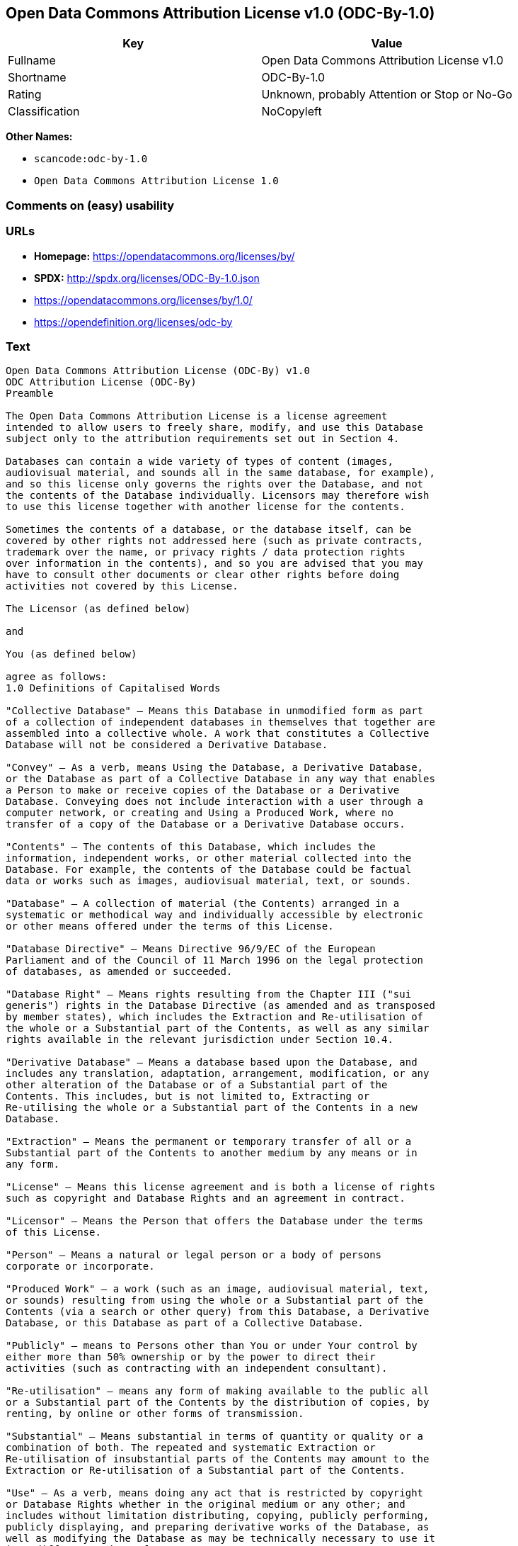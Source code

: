 == Open Data Commons Attribution License v1.0 (ODC-By-1.0)

[cols=",",options="header",]
|===
|Key |Value
|Fullname |Open Data Commons Attribution License v1.0
|Shortname |ODC-By-1.0
|Rating |Unknown, probably Attention or Stop or No-Go
|Classification |NoCopyleft
|===

*Other Names:*

* `+scancode:odc-by-1.0+`
* `+Open Data Commons Attribution License 1.0+`

=== Comments on (easy) usability

=== URLs

* *Homepage:* https://opendatacommons.org/licenses/by/
* *SPDX:* http://spdx.org/licenses/ODC-By-1.0.json
* https://opendatacommons.org/licenses/by/1.0/
* https://opendefinition.org/licenses/odc-by

=== Text

....
Open Data Commons Attribution License (ODC-By) v1.0
ODC Attribution License (ODC-By)
Preamble

The Open Data Commons Attribution License is a license agreement
intended to allow users to freely share, modify, and use this Database
subject only to the attribution requirements set out in Section 4.

Databases can contain a wide variety of types of content (images,
audiovisual material, and sounds all in the same database, for example),
and so this license only governs the rights over the Database, and not
the contents of the Database individually. Licensors may therefore wish
to use this license together with another license for the contents.

Sometimes the contents of a database, or the database itself, can be
covered by other rights not addressed here (such as private contracts,
trademark over the name, or privacy rights / data protection rights
over information in the contents), and so you are advised that you may
have to consult other documents or clear other rights before doing
activities not covered by this License.

The Licensor (as defined below)

and

You (as defined below)

agree as follows:
1.0 Definitions of Capitalised Words

"Collective Database" – Means this Database in unmodified form as part
of a collection of independent databases in themselves that together are
assembled into a collective whole. A work that constitutes a Collective
Database will not be considered a Derivative Database.

"Convey" – As a verb, means Using the Database, a Derivative Database,
or the Database as part of a Collective Database in any way that enables
a Person to make or receive copies of the Database or a Derivative
Database. Conveying does not include interaction with a user through a
computer network, or creating and Using a Produced Work, where no
transfer of a copy of the Database or a Derivative Database occurs.

"Contents" – The contents of this Database, which includes the
information, independent works, or other material collected into the
Database. For example, the contents of the Database could be factual
data or works such as images, audiovisual material, text, or sounds.

"Database" – A collection of material (the Contents) arranged in a
systematic or methodical way and individually accessible by electronic
or other means offered under the terms of this License.

"Database Directive" – Means Directive 96/9/EC of the European
Parliament and of the Council of 11 March 1996 on the legal protection
of databases, as amended or succeeded.

"Database Right" – Means rights resulting from the Chapter III ("sui
generis") rights in the Database Directive (as amended and as transposed
by member states), which includes the Extraction and Re-utilisation of
the whole or a Substantial part of the Contents, as well as any similar
rights available in the relevant jurisdiction under Section 10.4.

"Derivative Database" – Means a database based upon the Database, and
includes any translation, adaptation, arrangement, modification, or any
other alteration of the Database or of a Substantial part of the
Contents. This includes, but is not limited to, Extracting or
Re-utilising the whole or a Substantial part of the Contents in a new
Database.

"Extraction" – Means the permanent or temporary transfer of all or a
Substantial part of the Contents to another medium by any means or in
any form.

"License" – Means this license agreement and is both a license of rights
such as copyright and Database Rights and an agreement in contract.

"Licensor" – Means the Person that offers the Database under the terms
of this License.

"Person" – Means a natural or legal person or a body of persons
corporate or incorporate.

"Produced Work" – a work (such as an image, audiovisual material, text,
or sounds) resulting from using the whole or a Substantial part of the
Contents (via a search or other query) from this Database, a Derivative
Database, or this Database as part of a Collective Database.

"Publicly" – means to Persons other than You or under Your control by
either more than 50% ownership or by the power to direct their
activities (such as contracting with an independent consultant).

"Re-utilisation" – means any form of making available to the public all
or a Substantial part of the Contents by the distribution of copies, by
renting, by online or other forms of transmission.

"Substantial" – Means substantial in terms of quantity or quality or a
combination of both. The repeated and systematic Extraction or
Re-utilisation of insubstantial parts of the Contents may amount to the
Extraction or Re-utilisation of a Substantial part of the Contents.

"Use" – As a verb, means doing any act that is restricted by copyright
or Database Rights whether in the original medium or any other; and
includes without limitation distributing, copying, publicly performing,
publicly displaying, and preparing derivative works of the Database, as
well as modifying the Database as may be technically necessary to use it
in a different mode or format.

"You" – Means a Person exercising rights under this License who has not
previously violated the terms of this License with respect to the
Database, or who has received express permission from the Licensor to
exercise rights under this License despite a previous violation.

Words in the singular include the plural and vice versa.
2.0 What this License covers

2.1. Legal effect of this document. This License is:

a. A license of applicable copyright and neighbouring rights;

b. A license of the Database Right; and

c. An agreement in contract between You and the Licensor.

2.2 Legal rights covered. This License covers the legal rights in the
Database, including:

a. Copyright. Any copyright or neighbouring rights in the Database.
The copyright licensed includes any individual elements of the
Database, but does not cover the copyright over the Contents
independent of this Database. See Section 2.4 for details. Copyright
law varies between jurisdictions, but is likely to cover: the Database
model or schema, which is the structure, arrangement, and organisation
of the Database, and can also include the Database tables and table
indexes; the data entry and output sheets; and the Field names of
Contents stored in the Database;

b. Database Rights. Database Rights only extend to the Extraction and
Re-utilisation of the whole or a Substantial part of the Contents.
Database Rights can apply even when there is no copyright over the
Database. Database Rights can also apply when the Contents are removed
from the Database and are selected and arranged in a way that would
not infringe any applicable copyright; and

c. Contract. This is an agreement between You and the Licensor for
access to the Database. In return you agree to certain conditions of
use on this access as outlined in this License.

2.3 Rights not covered.

a. This License does not apply to computer programs used in the making
or operation of the Database;

b. This License does not cover any patents over the Contents or the
Database; and

c. This License does not cover any trademarks associated with the
Database.

2.4 Relationship to Contents in the Database. The individual items of
the Contents contained in this Database may be covered by other rights,
including copyright, patent, data protection, privacy, or personality
rights, and this License does not cover any rights (other than Database
Rights or in contract) in individual Contents contained in the Database.
For example, if used on a Database of images (the Contents), this
License would not apply to copyright over individual images, which could
have their own separate licenses, or one single license covering all of
the rights over the images.
3.0 Rights granted

3.1 Subject to the terms and conditions of this License, the Licensor
grants to You a worldwide, royalty-free, non-exclusive, terminable (but
only under Section 9) license to Use the Database for the duration of
any applicable copyright and Database Rights. These rights explicitly
include commercial use, and do not exclude any field of endeavour. To
the extent possible in the relevant jurisdiction, these rights may be
exercised in all media and formats whether now known or created in the
future.

The rights granted cover, for example:

a. Extraction and Re-utilisation of the whole or a Substantial part of
the Contents;

b. Creation of Derivative Databases;

c. Creation of Collective Databases;

d. Creation of temporary or permanent reproductions by any means and
in any form, in whole or in part, including of any Derivative
Databases or as a part of Collective Databases; and

e. Distribution, communication, display, lending, making available, or
performance to the public by any means and in any form, in whole or in
part, including of any Derivative Database or as a part of Collective
Databases.

3.2 Compulsory license schemes. For the avoidance of doubt:

a. Non-waivable compulsory license schemes. In those jurisdictions in
which the right to collect royalties through any statutory or
compulsory licensing scheme cannot be waived, the Licensor reserves
the exclusive right to collect such royalties for any exercise by You
of the rights granted under this License;

b. Waivable compulsory license schemes. In those jurisdictions in
which the right to collect royalties through any statutory or
compulsory licensing scheme can be waived, the Licensor waives the
exclusive right to collect such royalties for any exercise by You of
the rights granted under this License; and,

c. Voluntary license schemes. The Licensor waives the right to collect
royalties, whether individually or, in the event that the Licensor is
a member of a collecting society that administers voluntary licensing
schemes, via that society, from any exercise by You of the rights
granted under this License.

3.3 The right to release the Database under different terms, or to stop
distributing or making available the Database, is reserved. Note that
this Database may be multiple-licensed, and so You may have the choice
of using alternative licenses for this Database. Subject to Section
10.4, all other rights not expressly granted by Licensor are reserved.
4.0 Conditions of Use

4.1 The rights granted in Section 3 above are expressly made subject to
Your complying with the following conditions of use. These are important
conditions of this License, and if You fail to follow them, You will be
in material breach of its terms.

4.2 Notices. If You Publicly Convey this Database, any Derivative
Database, or the Database as part of a Collective Database, then You
must:

a. Do so only under the terms of this License;

b. Include a copy of this License or its Uniform Resource Identifier (URI)
with the Database or Derivative Database, including both in the
Database or Derivative Database and in any relevant documentation;

c. Keep intact any copyright or Database Right notices and notices
that refer to this License; and

d. If it is not possible to put the required notices in a particular
file due to its structure, then You must include the notices in a
location (such as a relevant directory) where users would be likely to
look for it.

4.3 Notice for using output (Contents). Creating and Using a Produced
Work does not require the notice in Section 4.2. However, if you
Publicly Use a Produced Work, You must include a notice associated with
the Produced Work reasonably calculated to make any Person that uses,
views, accesses, interacts with, or is otherwise exposed to the Produced
Work aware that Content was obtained from the Database, Derivative
Database, or the Database as part of a Collective Database, and that it
is available under this License.

a. Example notice. The following text will satisfy notice under
Section 4.3:

    Contains information from DATABASE NAME which is made available
    under the ODC Attribution License.

DATABASE NAME should be replaced with the name of the Database and a
hyperlink to the location of the Database. "ODC Attribution License"
should contain a hyperlink to the URI of the text of this License. If
hyperlinks are not possible, You should include the plain text of the
required URI’s with the above notice.

4.4 Licensing of others. You may not sublicense the Database. Each time
You communicate the Database, the whole or Substantial part of the
Contents, or any Derivative Database to anyone else in any way, the
Licensor offers to the recipient a license to the Database on the same
terms and conditions as this License. You are not responsible for
enforcing compliance by third parties with this License, but You may
enforce any rights that You have over a Derivative Database. You are
solely responsible for any modifications of a Derivative Database made
by You or another Person at Your direction. You may not impose any
further restrictions on the exercise of the rights granted or affirmed
under this License.
5.0 Moral rights

5.1 Moral rights. This section covers moral rights, including any rights
to be identified as the author of the Database or to object to treatment
that would otherwise prejudice the author’s honour and reputation, or
any other derogatory treatment:

a. For jurisdictions allowing waiver of moral rights, Licensor waives
all moral rights that Licensor may have in the Database to the fullest
extent possible by the law of the relevant jurisdiction under Section
10.4;

b. If waiver of moral rights under Section 5.1 a in the relevant
jurisdiction is not possible, Licensor agrees not to assert any moral
rights over the Database and waives all claims in moral rights to the
fullest extent possible by the law of the relevant jurisdiction under
Section 10.4; and

c. For jurisdictions not allowing waiver or an agreement not to assert
moral rights under Section 5.1 a and b, the author may retain their
moral rights over certain aspects of the Database.

Please note that some jurisdictions do not allow for the waiver of moral
rights, and so moral rights may still subsist over the Database in some
jurisdictions.
6.0 Fair dealing, Database exceptions, and other rights not affected

6.1 This License does not affect any rights that You or anyone else may
independently have under any applicable law to make any use of this
Database, including without limitation:

a. Exceptions to the Database Right including: Extraction of Contents
from non-electronic Databases for private purposes, Extraction for
purposes of illustration for teaching or scientific research, and
Extraction or Re-utilisation for public security or an administrative
or judicial procedure.

b. Fair dealing, fair use, or any other legally recognised limitation
or exception to infringement of copyright or other applicable laws.

6.2 This License does not affect any rights of lawful users to Extract
and Re-utilise insubstantial parts of the Contents, evaluated
quantitatively or qualitatively, for any purposes whatsoever, including
creating a Derivative Database (subject to other rights over the
Contents, see Section 2.4). The repeated and systematic Extraction or
Re-utilisation of insubstantial parts of the Contents may however amount
to the Extraction or Re-utilisation of a Substantial part of the
Contents.
7.0 Warranties and Disclaimer

7.1 The Database is licensed by the Licensor "as is" and without any
warranty of any kind, either express, implied, or arising by statute,
custom, course of dealing, or trade usage. Licensor specifically
disclaims any and all implied warranties or conditions of title,
non-infringement, accuracy or completeness, the presence or absence of
errors, fitness for a particular purpose, merchantability, or otherwise.
Some jurisdictions do not allow the exclusion of implied warranties, so
this exclusion may not apply to You.
8.0 Limitation of liability

8.1 Subject to any liability that may not be excluded or limited by law,
the Licensor is not liable for, and expressly excludes, all liability
for loss or damage however and whenever caused to anyone by any use
under this License, whether by You or by anyone else, and whether caused
by any fault on the part of the Licensor or not. This exclusion of
liability includes, but is not limited to, any special, incidental,
consequential, punitive, or exemplary damages such as loss of revenue,
data, anticipated profits, and lost business. This exclusion applies
even if the Licensor has been advised of the possibility of such
damages.

8.2 If liability may not be excluded by law, it is limited to actual and
direct financial loss to the extent it is caused by proved negligence on
the part of the Licensor.
9.0 Termination of Your rights under this License

9.1 Any breach by You of the terms and conditions of this License
automatically terminates this License with immediate effect and without
notice to You. For the avoidance of doubt, Persons who have received the
Database, the whole or a Substantial part of the Contents, Derivative
Databases, or the Database as part of a Collective Database from You
under this License will not have their licenses terminated provided
their use is in full compliance with this License or a license granted
under Section 4.8 of this License. Sections 1, 2, 7, 8, 9 and 10 will
survive any termination of this License.

9.2 If You are not in breach of the terms of this License, the Licensor
will not terminate Your rights under it.

9.3 Unless terminated under Section 9.1, this License is granted to You
for the duration of applicable rights in the Database.

9.4 Reinstatement of rights. If you cease any breach of the terms and
conditions of this License, then your full rights under this License
will be reinstated:

a. Provisionally and subject to permanent termination until the 60th
day after cessation of breach;

b. Permanently on the 60th day after cessation of breach unless
otherwise reasonably notified by the Licensor; or

c. Permanently if reasonably notified by the Licensor of the
violation, this is the first time You have received notice of
violation of this License from the Licensor, and You cure the
violation prior to 30 days after your receipt of the notice.

9.5 Notwithstanding the above, Licensor reserves the right to release
the Database under different license terms or to stop distributing or
making available the Database. Releasing the Database under different
license terms or stopping the distribution of the Database will not
withdraw this License (or any other license that has been, or is
required to be, granted under the terms of this License), and this
License will continue in full force and effect unless terminated as
stated above.
10.0 General

10.1 If any provision of this License is held to be invalid or
unenforceable, that must not affect the validity or enforceability of
the remainder of the terms and conditions of this License and each
remaining provision of this License shall be valid and enforced to the
fullest extent permitted by law.

10.2 This License is the entire agreement between the parties with
respect to the rights granted here over the Database. It replaces any
earlier understandings, agreements or representations with respect to
the Database.

10.3 If You are in breach of the terms of this License, You will not be
entitled to rely on the terms of this License or to complain of any
breach by the Licensor.

10.4 Choice of law. This License takes effect in and will be governed by
the laws of the relevant jurisdiction in which the License terms are
sought to be enforced. If the standard suite of rights granted under
applicable copyright law and Database Rights in the relevant
jurisdiction includes additional rights not granted under this License,
these additional rights are granted in this License in order to meet the
terms of this License.
....

'''''

=== Raw Data

....
{
    "__impliedNames": [
        "ODC-By-1.0",
        "Open Data Commons Attribution License v1.0",
        "scancode:odc-by-1.0",
        "ODC-BY-1.0",
        "Open Data Commons Attribution License 1.0"
    ],
    "__impliedId": "ODC-By-1.0",
    "facts": {
        "Open Knowledge International": {
            "is_generic": null,
            "status": "active",
            "domain_software": false,
            "url": "https://opendefinition.org/licenses/odc-by",
            "maintainer": "Open Data Commons",
            "od_conformance": "approved",
            "_sourceURL": "https://github.com/okfn/licenses/blob/master/licenses.csv",
            "domain_data": true,
            "osd_conformance": "not reviewed",
            "id": "ODC-BY-1.0",
            "title": "Open Data Commons Attribution License 1.0",
            "_implications": {
                "__impliedNames": [
                    "ODC-BY-1.0",
                    "Open Data Commons Attribution License 1.0"
                ],
                "__impliedId": "ODC-BY-1.0",
                "__impliedURLs": [
                    [
                        null,
                        "https://opendefinition.org/licenses/odc-by"
                    ]
                ]
            },
            "domain_content": false
        },
        "LicenseName": {
            "implications": {
                "__impliedNames": [
                    "ODC-By-1.0",
                    "ODC-By-1.0",
                    "Open Data Commons Attribution License v1.0",
                    "scancode:odc-by-1.0",
                    "ODC-BY-1.0",
                    "Open Data Commons Attribution License 1.0"
                ],
                "__impliedId": "ODC-By-1.0"
            },
            "shortname": "ODC-By-1.0",
            "otherNames": [
                "ODC-By-1.0",
                "Open Data Commons Attribution License v1.0",
                "scancode:odc-by-1.0",
                "ODC-BY-1.0",
                "Open Data Commons Attribution License 1.0"
            ]
        },
        "SPDX": {
            "isSPDXLicenseDeprecated": false,
            "spdxFullName": "Open Data Commons Attribution License v1.0",
            "spdxDetailsURL": "http://spdx.org/licenses/ODC-By-1.0.json",
            "_sourceURL": "https://spdx.org/licenses/ODC-By-1.0.html",
            "spdxLicIsOSIApproved": false,
            "spdxSeeAlso": [
                "https://opendatacommons.org/licenses/by/1.0/"
            ],
            "_implications": {
                "__impliedNames": [
                    "ODC-By-1.0",
                    "Open Data Commons Attribution License v1.0"
                ],
                "__impliedId": "ODC-By-1.0",
                "__isOsiApproved": false,
                "__impliedURLs": [
                    [
                        "SPDX",
                        "http://spdx.org/licenses/ODC-By-1.0.json"
                    ],
                    [
                        null,
                        "https://opendatacommons.org/licenses/by/1.0/"
                    ]
                ]
            },
            "spdxLicenseId": "ODC-By-1.0"
        },
        "Scancode": {
            "otherUrls": [
                "https://opendatacommons.org/licenses/by/1.0/"
            ],
            "homepageUrl": "https://opendatacommons.org/licenses/by/",
            "shortName": "ODC-By-1.0",
            "textUrls": null,
            "text": "Open Data Commons Attribution License (ODC-By) v1.0\nODC Attribution License (ODC-By)\nPreamble\n\nThe Open Data Commons Attribution License is a license agreement\nintended to allow users to freely share, modify, and use this Database\nsubject only to the attribution requirements set out in Section 4.\n\nDatabases can contain a wide variety of types of content (images,\naudiovisual material, and sounds all in the same database, for example),\nand so this license only governs the rights over the Database, and not\nthe contents of the Database individually. Licensors may therefore wish\nto use this license together with another license for the contents.\n\nSometimes the contents of a database, or the database itself, can be\ncovered by other rights not addressed here (such as private contracts,\ntrademark over the name, or privacy rights / data protection rights\nover information in the contents), and so you are advised that you may\nhave to consult other documents or clear other rights before doing\nactivities not covered by this License.\n\nThe Licensor (as defined below)\n\nand\n\nYou (as defined below)\n\nagree as follows:\n1.0 Definitions of Capitalised Words\n\n\"Collective Database\" Ã¢ÂÂ Means this Database in unmodified form as part\nof a collection of independent databases in themselves that together are\nassembled into a collective whole. A work that constitutes a Collective\nDatabase will not be considered a Derivative Database.\n\n\"Convey\" Ã¢ÂÂ As a verb, means Using the Database, a Derivative Database,\nor the Database as part of a Collective Database in any way that enables\na Person to make or receive copies of the Database or a Derivative\nDatabase. Conveying does not include interaction with a user through a\ncomputer network, or creating and Using a Produced Work, where no\ntransfer of a copy of the Database or a Derivative Database occurs.\n\n\"Contents\" Ã¢ÂÂ The contents of this Database, which includes the\ninformation, independent works, or other material collected into the\nDatabase. For example, the contents of the Database could be factual\ndata or works such as images, audiovisual material, text, or sounds.\n\n\"Database\" Ã¢ÂÂ A collection of material (the Contents) arranged in a\nsystematic or methodical way and individually accessible by electronic\nor other means offered under the terms of this License.\n\n\"Database Directive\" Ã¢ÂÂ Means Directive 96/9/EC of the European\nParliament and of the Council of 11 March 1996 on the legal protection\nof databases, as amended or succeeded.\n\n\"Database Right\" Ã¢ÂÂ Means rights resulting from the Chapter III (\"sui\ngeneris\") rights in the Database Directive (as amended and as transposed\nby member states), which includes the Extraction and Re-utilisation of\nthe whole or a Substantial part of the Contents, as well as any similar\nrights available in the relevant jurisdiction under Section 10.4.\n\n\"Derivative Database\" Ã¢ÂÂ Means a database based upon the Database, and\nincludes any translation, adaptation, arrangement, modification, or any\nother alteration of the Database or of a Substantial part of the\nContents. This includes, but is not limited to, Extracting or\nRe-utilising the whole or a Substantial part of the Contents in a new\nDatabase.\n\n\"Extraction\" Ã¢ÂÂ Means the permanent or temporary transfer of all or a\nSubstantial part of the Contents to another medium by any means or in\nany form.\n\n\"License\" Ã¢ÂÂ Means this license agreement and is both a license of rights\nsuch as copyright and Database Rights and an agreement in contract.\n\n\"Licensor\" Ã¢ÂÂ Means the Person that offers the Database under the terms\nof this License.\n\n\"Person\" Ã¢ÂÂ Means a natural or legal person or a body of persons\ncorporate or incorporate.\n\n\"Produced Work\" Ã¢ÂÂ a work (such as an image, audiovisual material, text,\nor sounds) resulting from using the whole or a Substantial part of the\nContents (via a search or other query) from this Database, a Derivative\nDatabase, or this Database as part of a Collective Database.\n\n\"Publicly\" Ã¢ÂÂ means to Persons other than You or under Your control by\neither more than 50% ownership or by the power to direct their\nactivities (such as contracting with an independent consultant).\n\n\"Re-utilisation\" Ã¢ÂÂ means any form of making available to the public all\nor a Substantial part of the Contents by the distribution of copies, by\nrenting, by online or other forms of transmission.\n\n\"Substantial\" Ã¢ÂÂ Means substantial in terms of quantity or quality or a\ncombination of both. The repeated and systematic Extraction or\nRe-utilisation of insubstantial parts of the Contents may amount to the\nExtraction or Re-utilisation of a Substantial part of the Contents.\n\n\"Use\" Ã¢ÂÂ As a verb, means doing any act that is restricted by copyright\nor Database Rights whether in the original medium or any other; and\nincludes without limitation distributing, copying, publicly performing,\npublicly displaying, and preparing derivative works of the Database, as\nwell as modifying the Database as may be technically necessary to use it\nin a different mode or format.\n\n\"You\" Ã¢ÂÂ Means a Person exercising rights under this License who has not\npreviously violated the terms of this License with respect to the\nDatabase, or who has received express permission from the Licensor to\nexercise rights under this License despite a previous violation.\n\nWords in the singular include the plural and vice versa.\n2.0 What this License covers\n\n2.1. Legal effect of this document. This License is:\n\na. A license of applicable copyright and neighbouring rights;\n\nb. A license of the Database Right; and\n\nc. An agreement in contract between You and the Licensor.\n\n2.2 Legal rights covered. This License covers the legal rights in the\nDatabase, including:\n\na. Copyright. Any copyright or neighbouring rights in the Database.\nThe copyright licensed includes any individual elements of the\nDatabase, but does not cover the copyright over the Contents\nindependent of this Database. See Section 2.4 for details. Copyright\nlaw varies between jurisdictions, but is likely to cover: the Database\nmodel or schema, which is the structure, arrangement, and organisation\nof the Database, and can also include the Database tables and table\nindexes; the data entry and output sheets; and the Field names of\nContents stored in the Database;\n\nb. Database Rights. Database Rights only extend to the Extraction and\nRe-utilisation of the whole or a Substantial part of the Contents.\nDatabase Rights can apply even when there is no copyright over the\nDatabase. Database Rights can also apply when the Contents are removed\nfrom the Database and are selected and arranged in a way that would\nnot infringe any applicable copyright; and\n\nc. Contract. This is an agreement between You and the Licensor for\naccess to the Database. In return you agree to certain conditions of\nuse on this access as outlined in this License.\n\n2.3 Rights not covered.\n\na. This License does not apply to computer programs used in the making\nor operation of the Database;\n\nb. This License does not cover any patents over the Contents or the\nDatabase; and\n\nc. This License does not cover any trademarks associated with the\nDatabase.\n\n2.4 Relationship to Contents in the Database. The individual items of\nthe Contents contained in this Database may be covered by other rights,\nincluding copyright, patent, data protection, privacy, or personality\nrights, and this License does not cover any rights (other than Database\nRights or in contract) in individual Contents contained in the Database.\nFor example, if used on a Database of images (the Contents), this\nLicense would not apply to copyright over individual images, which could\nhave their own separate licenses, or one single license covering all of\nthe rights over the images.\n3.0 Rights granted\n\n3.1 Subject to the terms and conditions of this License, the Licensor\ngrants to You a worldwide, royalty-free, non-exclusive, terminable (but\nonly under Section 9) license to Use the Database for the duration of\nany applicable copyright and Database Rights. These rights explicitly\ninclude commercial use, and do not exclude any field of endeavour. To\nthe extent possible in the relevant jurisdiction, these rights may be\nexercised in all media and formats whether now known or created in the\nfuture.\n\nThe rights granted cover, for example:\n\na. Extraction and Re-utilisation of the whole or a Substantial part of\nthe Contents;\n\nb. Creation of Derivative Databases;\n\nc. Creation of Collective Databases;\n\nd. Creation of temporary or permanent reproductions by any means and\nin any form, in whole or in part, including of any Derivative\nDatabases or as a part of Collective Databases; and\n\ne. Distribution, communication, display, lending, making available, or\nperformance to the public by any means and in any form, in whole or in\npart, including of any Derivative Database or as a part of Collective\nDatabases.\n\n3.2 Compulsory license schemes. For the avoidance of doubt:\n\na. Non-waivable compulsory license schemes. In those jurisdictions in\nwhich the right to collect royalties through any statutory or\ncompulsory licensing scheme cannot be waived, the Licensor reserves\nthe exclusive right to collect such royalties for any exercise by You\nof the rights granted under this License;\n\nb. Waivable compulsory license schemes. In those jurisdictions in\nwhich the right to collect royalties through any statutory or\ncompulsory licensing scheme can be waived, the Licensor waives the\nexclusive right to collect such royalties for any exercise by You of\nthe rights granted under this License; and,\n\nc. Voluntary license schemes. The Licensor waives the right to collect\nroyalties, whether individually or, in the event that the Licensor is\na member of a collecting society that administers voluntary licensing\nschemes, via that society, from any exercise by You of the rights\ngranted under this License.\n\n3.3 The right to release the Database under different terms, or to stop\ndistributing or making available the Database, is reserved. Note that\nthis Database may be multiple-licensed, and so You may have the choice\nof using alternative licenses for this Database. Subject to Section\n10.4, all other rights not expressly granted by Licensor are reserved.\n4.0 Conditions of Use\n\n4.1 The rights granted in Section 3 above are expressly made subject to\nYour complying with the following conditions of use. These are important\nconditions of this License, and if You fail to follow them, You will be\nin material breach of its terms.\n\n4.2 Notices. If You Publicly Convey this Database, any Derivative\nDatabase, or the Database as part of a Collective Database, then You\nmust:\n\na. Do so only under the terms of this License;\n\nb. Include a copy of this License or its Uniform Resource Identifier (URI)\nwith the Database or Derivative Database, including both in the\nDatabase or Derivative Database and in any relevant documentation;\n\nc. Keep intact any copyright or Database Right notices and notices\nthat refer to this License; and\n\nd. If it is not possible to put the required notices in a particular\nfile due to its structure, then You must include the notices in a\nlocation (such as a relevant directory) where users would be likely to\nlook for it.\n\n4.3 Notice for using output (Contents). Creating and Using a Produced\nWork does not require the notice in Section 4.2. However, if you\nPublicly Use a Produced Work, You must include a notice associated with\nthe Produced Work reasonably calculated to make any Person that uses,\nviews, accesses, interacts with, or is otherwise exposed to the Produced\nWork aware that Content was obtained from the Database, Derivative\nDatabase, or the Database as part of a Collective Database, and that it\nis available under this License.\n\na. Example notice. The following text will satisfy notice under\nSection 4.3:\n\n    Contains information from DATABASE NAME which is made available\n    under the ODC Attribution License.\n\nDATABASE NAME should be replaced with the name of the Database and a\nhyperlink to the location of the Database. \"ODC Attribution License\"\nshould contain a hyperlink to the URI of the text of this License. If\nhyperlinks are not possible, You should include the plain text of the\nrequired URIÃ¢ÂÂs with the above notice.\n\n4.4 Licensing of others. You may not sublicense the Database. Each time\nYou communicate the Database, the whole or Substantial part of the\nContents, or any Derivative Database to anyone else in any way, the\nLicensor offers to the recipient a license to the Database on the same\nterms and conditions as this License. You are not responsible for\nenforcing compliance by third parties with this License, but You may\nenforce any rights that You have over a Derivative Database. You are\nsolely responsible for any modifications of a Derivative Database made\nby You or another Person at Your direction. You may not impose any\nfurther restrictions on the exercise of the rights granted or affirmed\nunder this License.\n5.0 Moral rights\n\n5.1 Moral rights. This section covers moral rights, including any rights\nto be identified as the author of the Database or to object to treatment\nthat would otherwise prejudice the authorÃ¢ÂÂs honour and reputation, or\nany other derogatory treatment:\n\na. For jurisdictions allowing waiver of moral rights, Licensor waives\nall moral rights that Licensor may have in the Database to the fullest\nextent possible by the law of the relevant jurisdiction under Section\n10.4;\n\nb. If waiver of moral rights under Section 5.1 a in the relevant\njurisdiction is not possible, Licensor agrees not to assert any moral\nrights over the Database and waives all claims in moral rights to the\nfullest extent possible by the law of the relevant jurisdiction under\nSection 10.4; and\n\nc. For jurisdictions not allowing waiver or an agreement not to assert\nmoral rights under Section 5.1 a and b, the author may retain their\nmoral rights over certain aspects of the Database.\n\nPlease note that some jurisdictions do not allow for the waiver of moral\nrights, and so moral rights may still subsist over the Database in some\njurisdictions.\n6.0 Fair dealing, Database exceptions, and other rights not affected\n\n6.1 This License does not affect any rights that You or anyone else may\nindependently have under any applicable law to make any use of this\nDatabase, including without limitation:\n\na. Exceptions to the Database Right including: Extraction of Contents\nfrom non-electronic Databases for private purposes, Extraction for\npurposes of illustration for teaching or scientific research, and\nExtraction or Re-utilisation for public security or an administrative\nor judicial procedure.\n\nb. Fair dealing, fair use, or any other legally recognised limitation\nor exception to infringement of copyright or other applicable laws.\n\n6.2 This License does not affect any rights of lawful users to Extract\nand Re-utilise insubstantial parts of the Contents, evaluated\nquantitatively or qualitatively, for any purposes whatsoever, including\ncreating a Derivative Database (subject to other rights over the\nContents, see Section 2.4). The repeated and systematic Extraction or\nRe-utilisation of insubstantial parts of the Contents may however amount\nto the Extraction or Re-utilisation of a Substantial part of the\nContents.\n7.0 Warranties and Disclaimer\n\n7.1 The Database is licensed by the Licensor \"as is\" and without any\nwarranty of any kind, either express, implied, or arising by statute,\ncustom, course of dealing, or trade usage. Licensor specifically\ndisclaims any and all implied warranties or conditions of title,\nnon-infringement, accuracy or completeness, the presence or absence of\nerrors, fitness for a particular purpose, merchantability, or otherwise.\nSome jurisdictions do not allow the exclusion of implied warranties, so\nthis exclusion may not apply to You.\n8.0 Limitation of liability\n\n8.1 Subject to any liability that may not be excluded or limited by law,\nthe Licensor is not liable for, and expressly excludes, all liability\nfor loss or damage however and whenever caused to anyone by any use\nunder this License, whether by You or by anyone else, and whether caused\nby any fault on the part of the Licensor or not. This exclusion of\nliability includes, but is not limited to, any special, incidental,\nconsequential, punitive, or exemplary damages such as loss of revenue,\ndata, anticipated profits, and lost business. This exclusion applies\neven if the Licensor has been advised of the possibility of such\ndamages.\n\n8.2 If liability may not be excluded by law, it is limited to actual and\ndirect financial loss to the extent it is caused by proved negligence on\nthe part of the Licensor.\n9.0 Termination of Your rights under this License\n\n9.1 Any breach by You of the terms and conditions of this License\nautomatically terminates this License with immediate effect and without\nnotice to You. For the avoidance of doubt, Persons who have received the\nDatabase, the whole or a Substantial part of the Contents, Derivative\nDatabases, or the Database as part of a Collective Database from You\nunder this License will not have their licenses terminated provided\ntheir use is in full compliance with this License or a license granted\nunder Section 4.8 of this License. Sections 1, 2, 7, 8, 9 and 10 will\nsurvive any termination of this License.\n\n9.2 If You are not in breach of the terms of this License, the Licensor\nwill not terminate Your rights under it.\n\n9.3 Unless terminated under Section 9.1, this License is granted to You\nfor the duration of applicable rights in the Database.\n\n9.4 Reinstatement of rights. If you cease any breach of the terms and\nconditions of this License, then your full rights under this License\nwill be reinstated:\n\na. Provisionally and subject to permanent termination until the 60th\nday after cessation of breach;\n\nb. Permanently on the 60th day after cessation of breach unless\notherwise reasonably notified by the Licensor; or\n\nc. Permanently if reasonably notified by the Licensor of the\nviolation, this is the first time You have received notice of\nviolation of this License from the Licensor, and You cure the\nviolation prior to 30 days after your receipt of the notice.\n\n9.5 Notwithstanding the above, Licensor reserves the right to release\nthe Database under different license terms or to stop distributing or\nmaking available the Database. Releasing the Database under different\nlicense terms or stopping the distribution of the Database will not\nwithdraw this License (or any other license that has been, or is\nrequired to be, granted under the terms of this License), and this\nLicense will continue in full force and effect unless terminated as\nstated above.\n10.0 General\n\n10.1 If any provision of this License is held to be invalid or\nunenforceable, that must not affect the validity or enforceability of\nthe remainder of the terms and conditions of this License and each\nremaining provision of this License shall be valid and enforced to the\nfullest extent permitted by law.\n\n10.2 This License is the entire agreement between the parties with\nrespect to the rights granted here over the Database. It replaces any\nearlier understandings, agreements or representations with respect to\nthe Database.\n\n10.3 If You are in breach of the terms of this License, You will not be\nentitled to rely on the terms of this License or to complain of any\nbreach by the Licensor.\n\n10.4 Choice of law. This License takes effect in and will be governed by\nthe laws of the relevant jurisdiction in which the License terms are\nsought to be enforced. If the standard suite of rights granted under\napplicable copyright law and Database Rights in the relevant\njurisdiction includes additional rights not granted under this License,\nthese additional rights are granted in this License in order to meet the\nterms of this License.",
            "category": "Permissive",
            "osiUrl": null,
            "owner": "Open Data Commons",
            "_sourceURL": "https://github.com/nexB/scancode-toolkit/blob/develop/src/licensedcode/data/licenses/odc-by-1.0.yml",
            "key": "odc-by-1.0",
            "name": "Open Data Commons Attribution License v1.0",
            "spdxId": "ODC-By-1.0",
            "_implications": {
                "__impliedNames": [
                    "scancode:odc-by-1.0",
                    "ODC-By-1.0",
                    "ODC-By-1.0"
                ],
                "__impliedId": "ODC-By-1.0",
                "__impliedCopyleft": [
                    [
                        "Scancode",
                        "NoCopyleft"
                    ]
                ],
                "__calculatedCopyleft": "NoCopyleft",
                "__impliedText": "Open Data Commons Attribution License (ODC-By) v1.0\nODC Attribution License (ODC-By)\nPreamble\n\nThe Open Data Commons Attribution License is a license agreement\nintended to allow users to freely share, modify, and use this Database\nsubject only to the attribution requirements set out in Section 4.\n\nDatabases can contain a wide variety of types of content (images,\naudiovisual material, and sounds all in the same database, for example),\nand so this license only governs the rights over the Database, and not\nthe contents of the Database individually. Licensors may therefore wish\nto use this license together with another license for the contents.\n\nSometimes the contents of a database, or the database itself, can be\ncovered by other rights not addressed here (such as private contracts,\ntrademark over the name, or privacy rights / data protection rights\nover information in the contents), and so you are advised that you may\nhave to consult other documents or clear other rights before doing\nactivities not covered by this License.\n\nThe Licensor (as defined below)\n\nand\n\nYou (as defined below)\n\nagree as follows:\n1.0 Definitions of Capitalised Words\n\n\"Collective Database\" â Means this Database in unmodified form as part\nof a collection of independent databases in themselves that together are\nassembled into a collective whole. A work that constitutes a Collective\nDatabase will not be considered a Derivative Database.\n\n\"Convey\" â As a verb, means Using the Database, a Derivative Database,\nor the Database as part of a Collective Database in any way that enables\na Person to make or receive copies of the Database or a Derivative\nDatabase. Conveying does not include interaction with a user through a\ncomputer network, or creating and Using a Produced Work, where no\ntransfer of a copy of the Database or a Derivative Database occurs.\n\n\"Contents\" â The contents of this Database, which includes the\ninformation, independent works, or other material collected into the\nDatabase. For example, the contents of the Database could be factual\ndata or works such as images, audiovisual material, text, or sounds.\n\n\"Database\" â A collection of material (the Contents) arranged in a\nsystematic or methodical way and individually accessible by electronic\nor other means offered under the terms of this License.\n\n\"Database Directive\" â Means Directive 96/9/EC of the European\nParliament and of the Council of 11 March 1996 on the legal protection\nof databases, as amended or succeeded.\n\n\"Database Right\" â Means rights resulting from the Chapter III (\"sui\ngeneris\") rights in the Database Directive (as amended and as transposed\nby member states), which includes the Extraction and Re-utilisation of\nthe whole or a Substantial part of the Contents, as well as any similar\nrights available in the relevant jurisdiction under Section 10.4.\n\n\"Derivative Database\" â Means a database based upon the Database, and\nincludes any translation, adaptation, arrangement, modification, or any\nother alteration of the Database or of a Substantial part of the\nContents. This includes, but is not limited to, Extracting or\nRe-utilising the whole or a Substantial part of the Contents in a new\nDatabase.\n\n\"Extraction\" â Means the permanent or temporary transfer of all or a\nSubstantial part of the Contents to another medium by any means or in\nany form.\n\n\"License\" â Means this license agreement and is both a license of rights\nsuch as copyright and Database Rights and an agreement in contract.\n\n\"Licensor\" â Means the Person that offers the Database under the terms\nof this License.\n\n\"Person\" â Means a natural or legal person or a body of persons\ncorporate or incorporate.\n\n\"Produced Work\" â a work (such as an image, audiovisual material, text,\nor sounds) resulting from using the whole or a Substantial part of the\nContents (via a search or other query) from this Database, a Derivative\nDatabase, or this Database as part of a Collective Database.\n\n\"Publicly\" â means to Persons other than You or under Your control by\neither more than 50% ownership or by the power to direct their\nactivities (such as contracting with an independent consultant).\n\n\"Re-utilisation\" â means any form of making available to the public all\nor a Substantial part of the Contents by the distribution of copies, by\nrenting, by online or other forms of transmission.\n\n\"Substantial\" â Means substantial in terms of quantity or quality or a\ncombination of both. The repeated and systematic Extraction or\nRe-utilisation of insubstantial parts of the Contents may amount to the\nExtraction or Re-utilisation of a Substantial part of the Contents.\n\n\"Use\" â As a verb, means doing any act that is restricted by copyright\nor Database Rights whether in the original medium or any other; and\nincludes without limitation distributing, copying, publicly performing,\npublicly displaying, and preparing derivative works of the Database, as\nwell as modifying the Database as may be technically necessary to use it\nin a different mode or format.\n\n\"You\" â Means a Person exercising rights under this License who has not\npreviously violated the terms of this License with respect to the\nDatabase, or who has received express permission from the Licensor to\nexercise rights under this License despite a previous violation.\n\nWords in the singular include the plural and vice versa.\n2.0 What this License covers\n\n2.1. Legal effect of this document. This License is:\n\na. A license of applicable copyright and neighbouring rights;\n\nb. A license of the Database Right; and\n\nc. An agreement in contract between You and the Licensor.\n\n2.2 Legal rights covered. This License covers the legal rights in the\nDatabase, including:\n\na. Copyright. Any copyright or neighbouring rights in the Database.\nThe copyright licensed includes any individual elements of the\nDatabase, but does not cover the copyright over the Contents\nindependent of this Database. See Section 2.4 for details. Copyright\nlaw varies between jurisdictions, but is likely to cover: the Database\nmodel or schema, which is the structure, arrangement, and organisation\nof the Database, and can also include the Database tables and table\nindexes; the data entry and output sheets; and the Field names of\nContents stored in the Database;\n\nb. Database Rights. Database Rights only extend to the Extraction and\nRe-utilisation of the whole or a Substantial part of the Contents.\nDatabase Rights can apply even when there is no copyright over the\nDatabase. Database Rights can also apply when the Contents are removed\nfrom the Database and are selected and arranged in a way that would\nnot infringe any applicable copyright; and\n\nc. Contract. This is an agreement between You and the Licensor for\naccess to the Database. In return you agree to certain conditions of\nuse on this access as outlined in this License.\n\n2.3 Rights not covered.\n\na. This License does not apply to computer programs used in the making\nor operation of the Database;\n\nb. This License does not cover any patents over the Contents or the\nDatabase; and\n\nc. This License does not cover any trademarks associated with the\nDatabase.\n\n2.4 Relationship to Contents in the Database. The individual items of\nthe Contents contained in this Database may be covered by other rights,\nincluding copyright, patent, data protection, privacy, or personality\nrights, and this License does not cover any rights (other than Database\nRights or in contract) in individual Contents contained in the Database.\nFor example, if used on a Database of images (the Contents), this\nLicense would not apply to copyright over individual images, which could\nhave their own separate licenses, or one single license covering all of\nthe rights over the images.\n3.0 Rights granted\n\n3.1 Subject to the terms and conditions of this License, the Licensor\ngrants to You a worldwide, royalty-free, non-exclusive, terminable (but\nonly under Section 9) license to Use the Database for the duration of\nany applicable copyright and Database Rights. These rights explicitly\ninclude commercial use, and do not exclude any field of endeavour. To\nthe extent possible in the relevant jurisdiction, these rights may be\nexercised in all media and formats whether now known or created in the\nfuture.\n\nThe rights granted cover, for example:\n\na. Extraction and Re-utilisation of the whole or a Substantial part of\nthe Contents;\n\nb. Creation of Derivative Databases;\n\nc. Creation of Collective Databases;\n\nd. Creation of temporary or permanent reproductions by any means and\nin any form, in whole or in part, including of any Derivative\nDatabases or as a part of Collective Databases; and\n\ne. Distribution, communication, display, lending, making available, or\nperformance to the public by any means and in any form, in whole or in\npart, including of any Derivative Database or as a part of Collective\nDatabases.\n\n3.2 Compulsory license schemes. For the avoidance of doubt:\n\na. Non-waivable compulsory license schemes. In those jurisdictions in\nwhich the right to collect royalties through any statutory or\ncompulsory licensing scheme cannot be waived, the Licensor reserves\nthe exclusive right to collect such royalties for any exercise by You\nof the rights granted under this License;\n\nb. Waivable compulsory license schemes. In those jurisdictions in\nwhich the right to collect royalties through any statutory or\ncompulsory licensing scheme can be waived, the Licensor waives the\nexclusive right to collect such royalties for any exercise by You of\nthe rights granted under this License; and,\n\nc. Voluntary license schemes. The Licensor waives the right to collect\nroyalties, whether individually or, in the event that the Licensor is\na member of a collecting society that administers voluntary licensing\nschemes, via that society, from any exercise by You of the rights\ngranted under this License.\n\n3.3 The right to release the Database under different terms, or to stop\ndistributing or making available the Database, is reserved. Note that\nthis Database may be multiple-licensed, and so You may have the choice\nof using alternative licenses for this Database. Subject to Section\n10.4, all other rights not expressly granted by Licensor are reserved.\n4.0 Conditions of Use\n\n4.1 The rights granted in Section 3 above are expressly made subject to\nYour complying with the following conditions of use. These are important\nconditions of this License, and if You fail to follow them, You will be\nin material breach of its terms.\n\n4.2 Notices. If You Publicly Convey this Database, any Derivative\nDatabase, or the Database as part of a Collective Database, then You\nmust:\n\na. Do so only under the terms of this License;\n\nb. Include a copy of this License or its Uniform Resource Identifier (URI)\nwith the Database or Derivative Database, including both in the\nDatabase or Derivative Database and in any relevant documentation;\n\nc. Keep intact any copyright or Database Right notices and notices\nthat refer to this License; and\n\nd. If it is not possible to put the required notices in a particular\nfile due to its structure, then You must include the notices in a\nlocation (such as a relevant directory) where users would be likely to\nlook for it.\n\n4.3 Notice for using output (Contents). Creating and Using a Produced\nWork does not require the notice in Section 4.2. However, if you\nPublicly Use a Produced Work, You must include a notice associated with\nthe Produced Work reasonably calculated to make any Person that uses,\nviews, accesses, interacts with, or is otherwise exposed to the Produced\nWork aware that Content was obtained from the Database, Derivative\nDatabase, or the Database as part of a Collective Database, and that it\nis available under this License.\n\na. Example notice. The following text will satisfy notice under\nSection 4.3:\n\n    Contains information from DATABASE NAME which is made available\n    under the ODC Attribution License.\n\nDATABASE NAME should be replaced with the name of the Database and a\nhyperlink to the location of the Database. \"ODC Attribution License\"\nshould contain a hyperlink to the URI of the text of this License. If\nhyperlinks are not possible, You should include the plain text of the\nrequired URIâs with the above notice.\n\n4.4 Licensing of others. You may not sublicense the Database. Each time\nYou communicate the Database, the whole or Substantial part of the\nContents, or any Derivative Database to anyone else in any way, the\nLicensor offers to the recipient a license to the Database on the same\nterms and conditions as this License. You are not responsible for\nenforcing compliance by third parties with this License, but You may\nenforce any rights that You have over a Derivative Database. You are\nsolely responsible for any modifications of a Derivative Database made\nby You or another Person at Your direction. You may not impose any\nfurther restrictions on the exercise of the rights granted or affirmed\nunder this License.\n5.0 Moral rights\n\n5.1 Moral rights. This section covers moral rights, including any rights\nto be identified as the author of the Database or to object to treatment\nthat would otherwise prejudice the authorâs honour and reputation, or\nany other derogatory treatment:\n\na. For jurisdictions allowing waiver of moral rights, Licensor waives\nall moral rights that Licensor may have in the Database to the fullest\nextent possible by the law of the relevant jurisdiction under Section\n10.4;\n\nb. If waiver of moral rights under Section 5.1 a in the relevant\njurisdiction is not possible, Licensor agrees not to assert any moral\nrights over the Database and waives all claims in moral rights to the\nfullest extent possible by the law of the relevant jurisdiction under\nSection 10.4; and\n\nc. For jurisdictions not allowing waiver or an agreement not to assert\nmoral rights under Section 5.1 a and b, the author may retain their\nmoral rights over certain aspects of the Database.\n\nPlease note that some jurisdictions do not allow for the waiver of moral\nrights, and so moral rights may still subsist over the Database in some\njurisdictions.\n6.0 Fair dealing, Database exceptions, and other rights not affected\n\n6.1 This License does not affect any rights that You or anyone else may\nindependently have under any applicable law to make any use of this\nDatabase, including without limitation:\n\na. Exceptions to the Database Right including: Extraction of Contents\nfrom non-electronic Databases for private purposes, Extraction for\npurposes of illustration for teaching or scientific research, and\nExtraction or Re-utilisation for public security or an administrative\nor judicial procedure.\n\nb. Fair dealing, fair use, or any other legally recognised limitation\nor exception to infringement of copyright or other applicable laws.\n\n6.2 This License does not affect any rights of lawful users to Extract\nand Re-utilise insubstantial parts of the Contents, evaluated\nquantitatively or qualitatively, for any purposes whatsoever, including\ncreating a Derivative Database (subject to other rights over the\nContents, see Section 2.4). The repeated and systematic Extraction or\nRe-utilisation of insubstantial parts of the Contents may however amount\nto the Extraction or Re-utilisation of a Substantial part of the\nContents.\n7.0 Warranties and Disclaimer\n\n7.1 The Database is licensed by the Licensor \"as is\" and without any\nwarranty of any kind, either express, implied, or arising by statute,\ncustom, course of dealing, or trade usage. Licensor specifically\ndisclaims any and all implied warranties or conditions of title,\nnon-infringement, accuracy or completeness, the presence or absence of\nerrors, fitness for a particular purpose, merchantability, or otherwise.\nSome jurisdictions do not allow the exclusion of implied warranties, so\nthis exclusion may not apply to You.\n8.0 Limitation of liability\n\n8.1 Subject to any liability that may not be excluded or limited by law,\nthe Licensor is not liable for, and expressly excludes, all liability\nfor loss or damage however and whenever caused to anyone by any use\nunder this License, whether by You or by anyone else, and whether caused\nby any fault on the part of the Licensor or not. This exclusion of\nliability includes, but is not limited to, any special, incidental,\nconsequential, punitive, or exemplary damages such as loss of revenue,\ndata, anticipated profits, and lost business. This exclusion applies\neven if the Licensor has been advised of the possibility of such\ndamages.\n\n8.2 If liability may not be excluded by law, it is limited to actual and\ndirect financial loss to the extent it is caused by proved negligence on\nthe part of the Licensor.\n9.0 Termination of Your rights under this License\n\n9.1 Any breach by You of the terms and conditions of this License\nautomatically terminates this License with immediate effect and without\nnotice to You. For the avoidance of doubt, Persons who have received the\nDatabase, the whole or a Substantial part of the Contents, Derivative\nDatabases, or the Database as part of a Collective Database from You\nunder this License will not have their licenses terminated provided\ntheir use is in full compliance with this License or a license granted\nunder Section 4.8 of this License. Sections 1, 2, 7, 8, 9 and 10 will\nsurvive any termination of this License.\n\n9.2 If You are not in breach of the terms of this License, the Licensor\nwill not terminate Your rights under it.\n\n9.3 Unless terminated under Section 9.1, this License is granted to You\nfor the duration of applicable rights in the Database.\n\n9.4 Reinstatement of rights. If you cease any breach of the terms and\nconditions of this License, then your full rights under this License\nwill be reinstated:\n\na. Provisionally and subject to permanent termination until the 60th\nday after cessation of breach;\n\nb. Permanently on the 60th day after cessation of breach unless\notherwise reasonably notified by the Licensor; or\n\nc. Permanently if reasonably notified by the Licensor of the\nviolation, this is the first time You have received notice of\nviolation of this License from the Licensor, and You cure the\nviolation prior to 30 days after your receipt of the notice.\n\n9.5 Notwithstanding the above, Licensor reserves the right to release\nthe Database under different license terms or to stop distributing or\nmaking available the Database. Releasing the Database under different\nlicense terms or stopping the distribution of the Database will not\nwithdraw this License (or any other license that has been, or is\nrequired to be, granted under the terms of this License), and this\nLicense will continue in full force and effect unless terminated as\nstated above.\n10.0 General\n\n10.1 If any provision of this License is held to be invalid or\nunenforceable, that must not affect the validity or enforceability of\nthe remainder of the terms and conditions of this License and each\nremaining provision of this License shall be valid and enforced to the\nfullest extent permitted by law.\n\n10.2 This License is the entire agreement between the parties with\nrespect to the rights granted here over the Database. It replaces any\nearlier understandings, agreements or representations with respect to\nthe Database.\n\n10.3 If You are in breach of the terms of this License, You will not be\nentitled to rely on the terms of this License or to complain of any\nbreach by the Licensor.\n\n10.4 Choice of law. This License takes effect in and will be governed by\nthe laws of the relevant jurisdiction in which the License terms are\nsought to be enforced. If the standard suite of rights granted under\napplicable copyright law and Database Rights in the relevant\njurisdiction includes additional rights not granted under this License,\nthese additional rights are granted in this License in order to meet the\nterms of this License.",
                "__impliedURLs": [
                    [
                        "Homepage",
                        "https://opendatacommons.org/licenses/by/"
                    ],
                    [
                        null,
                        "https://opendatacommons.org/licenses/by/1.0/"
                    ]
                ]
            }
        }
    },
    "__impliedCopyleft": [
        [
            "Scancode",
            "NoCopyleft"
        ]
    ],
    "__calculatedCopyleft": "NoCopyleft",
    "__isOsiApproved": false,
    "__impliedText": "Open Data Commons Attribution License (ODC-By) v1.0\nODC Attribution License (ODC-By)\nPreamble\n\nThe Open Data Commons Attribution License is a license agreement\nintended to allow users to freely share, modify, and use this Database\nsubject only to the attribution requirements set out in Section 4.\n\nDatabases can contain a wide variety of types of content (images,\naudiovisual material, and sounds all in the same database, for example),\nand so this license only governs the rights over the Database, and not\nthe contents of the Database individually. Licensors may therefore wish\nto use this license together with another license for the contents.\n\nSometimes the contents of a database, or the database itself, can be\ncovered by other rights not addressed here (such as private contracts,\ntrademark over the name, or privacy rights / data protection rights\nover information in the contents), and so you are advised that you may\nhave to consult other documents or clear other rights before doing\nactivities not covered by this License.\n\nThe Licensor (as defined below)\n\nand\n\nYou (as defined below)\n\nagree as follows:\n1.0 Definitions of Capitalised Words\n\n\"Collective Database\" â Means this Database in unmodified form as part\nof a collection of independent databases in themselves that together are\nassembled into a collective whole. A work that constitutes a Collective\nDatabase will not be considered a Derivative Database.\n\n\"Convey\" â As a verb, means Using the Database, a Derivative Database,\nor the Database as part of a Collective Database in any way that enables\na Person to make or receive copies of the Database or a Derivative\nDatabase. Conveying does not include interaction with a user through a\ncomputer network, or creating and Using a Produced Work, where no\ntransfer of a copy of the Database or a Derivative Database occurs.\n\n\"Contents\" â The contents of this Database, which includes the\ninformation, independent works, or other material collected into the\nDatabase. For example, the contents of the Database could be factual\ndata or works such as images, audiovisual material, text, or sounds.\n\n\"Database\" â A collection of material (the Contents) arranged in a\nsystematic or methodical way and individually accessible by electronic\nor other means offered under the terms of this License.\n\n\"Database Directive\" â Means Directive 96/9/EC of the European\nParliament and of the Council of 11 March 1996 on the legal protection\nof databases, as amended or succeeded.\n\n\"Database Right\" â Means rights resulting from the Chapter III (\"sui\ngeneris\") rights in the Database Directive (as amended and as transposed\nby member states), which includes the Extraction and Re-utilisation of\nthe whole or a Substantial part of the Contents, as well as any similar\nrights available in the relevant jurisdiction under Section 10.4.\n\n\"Derivative Database\" â Means a database based upon the Database, and\nincludes any translation, adaptation, arrangement, modification, or any\nother alteration of the Database or of a Substantial part of the\nContents. This includes, but is not limited to, Extracting or\nRe-utilising the whole or a Substantial part of the Contents in a new\nDatabase.\n\n\"Extraction\" â Means the permanent or temporary transfer of all or a\nSubstantial part of the Contents to another medium by any means or in\nany form.\n\n\"License\" â Means this license agreement and is both a license of rights\nsuch as copyright and Database Rights and an agreement in contract.\n\n\"Licensor\" â Means the Person that offers the Database under the terms\nof this License.\n\n\"Person\" â Means a natural or legal person or a body of persons\ncorporate or incorporate.\n\n\"Produced Work\" â a work (such as an image, audiovisual material, text,\nor sounds) resulting from using the whole or a Substantial part of the\nContents (via a search or other query) from this Database, a Derivative\nDatabase, or this Database as part of a Collective Database.\n\n\"Publicly\" â means to Persons other than You or under Your control by\neither more than 50% ownership or by the power to direct their\nactivities (such as contracting with an independent consultant).\n\n\"Re-utilisation\" â means any form of making available to the public all\nor a Substantial part of the Contents by the distribution of copies, by\nrenting, by online or other forms of transmission.\n\n\"Substantial\" â Means substantial in terms of quantity or quality or a\ncombination of both. The repeated and systematic Extraction or\nRe-utilisation of insubstantial parts of the Contents may amount to the\nExtraction or Re-utilisation of a Substantial part of the Contents.\n\n\"Use\" â As a verb, means doing any act that is restricted by copyright\nor Database Rights whether in the original medium or any other; and\nincludes without limitation distributing, copying, publicly performing,\npublicly displaying, and preparing derivative works of the Database, as\nwell as modifying the Database as may be technically necessary to use it\nin a different mode or format.\n\n\"You\" â Means a Person exercising rights under this License who has not\npreviously violated the terms of this License with respect to the\nDatabase, or who has received express permission from the Licensor to\nexercise rights under this License despite a previous violation.\n\nWords in the singular include the plural and vice versa.\n2.0 What this License covers\n\n2.1. Legal effect of this document. This License is:\n\na. A license of applicable copyright and neighbouring rights;\n\nb. A license of the Database Right; and\n\nc. An agreement in contract between You and the Licensor.\n\n2.2 Legal rights covered. This License covers the legal rights in the\nDatabase, including:\n\na. Copyright. Any copyright or neighbouring rights in the Database.\nThe copyright licensed includes any individual elements of the\nDatabase, but does not cover the copyright over the Contents\nindependent of this Database. See Section 2.4 for details. Copyright\nlaw varies between jurisdictions, but is likely to cover: the Database\nmodel or schema, which is the structure, arrangement, and organisation\nof the Database, and can also include the Database tables and table\nindexes; the data entry and output sheets; and the Field names of\nContents stored in the Database;\n\nb. Database Rights. Database Rights only extend to the Extraction and\nRe-utilisation of the whole or a Substantial part of the Contents.\nDatabase Rights can apply even when there is no copyright over the\nDatabase. Database Rights can also apply when the Contents are removed\nfrom the Database and are selected and arranged in a way that would\nnot infringe any applicable copyright; and\n\nc. Contract. This is an agreement between You and the Licensor for\naccess to the Database. In return you agree to certain conditions of\nuse on this access as outlined in this License.\n\n2.3 Rights not covered.\n\na. This License does not apply to computer programs used in the making\nor operation of the Database;\n\nb. This License does not cover any patents over the Contents or the\nDatabase; and\n\nc. This License does not cover any trademarks associated with the\nDatabase.\n\n2.4 Relationship to Contents in the Database. The individual items of\nthe Contents contained in this Database may be covered by other rights,\nincluding copyright, patent, data protection, privacy, or personality\nrights, and this License does not cover any rights (other than Database\nRights or in contract) in individual Contents contained in the Database.\nFor example, if used on a Database of images (the Contents), this\nLicense would not apply to copyright over individual images, which could\nhave their own separate licenses, or one single license covering all of\nthe rights over the images.\n3.0 Rights granted\n\n3.1 Subject to the terms and conditions of this License, the Licensor\ngrants to You a worldwide, royalty-free, non-exclusive, terminable (but\nonly under Section 9) license to Use the Database for the duration of\nany applicable copyright and Database Rights. These rights explicitly\ninclude commercial use, and do not exclude any field of endeavour. To\nthe extent possible in the relevant jurisdiction, these rights may be\nexercised in all media and formats whether now known or created in the\nfuture.\n\nThe rights granted cover, for example:\n\na. Extraction and Re-utilisation of the whole or a Substantial part of\nthe Contents;\n\nb. Creation of Derivative Databases;\n\nc. Creation of Collective Databases;\n\nd. Creation of temporary or permanent reproductions by any means and\nin any form, in whole or in part, including of any Derivative\nDatabases or as a part of Collective Databases; and\n\ne. Distribution, communication, display, lending, making available, or\nperformance to the public by any means and in any form, in whole or in\npart, including of any Derivative Database or as a part of Collective\nDatabases.\n\n3.2 Compulsory license schemes. For the avoidance of doubt:\n\na. Non-waivable compulsory license schemes. In those jurisdictions in\nwhich the right to collect royalties through any statutory or\ncompulsory licensing scheme cannot be waived, the Licensor reserves\nthe exclusive right to collect such royalties for any exercise by You\nof the rights granted under this License;\n\nb. Waivable compulsory license schemes. In those jurisdictions in\nwhich the right to collect royalties through any statutory or\ncompulsory licensing scheme can be waived, the Licensor waives the\nexclusive right to collect such royalties for any exercise by You of\nthe rights granted under this License; and,\n\nc. Voluntary license schemes. The Licensor waives the right to collect\nroyalties, whether individually or, in the event that the Licensor is\na member of a collecting society that administers voluntary licensing\nschemes, via that society, from any exercise by You of the rights\ngranted under this License.\n\n3.3 The right to release the Database under different terms, or to stop\ndistributing or making available the Database, is reserved. Note that\nthis Database may be multiple-licensed, and so You may have the choice\nof using alternative licenses for this Database. Subject to Section\n10.4, all other rights not expressly granted by Licensor are reserved.\n4.0 Conditions of Use\n\n4.1 The rights granted in Section 3 above are expressly made subject to\nYour complying with the following conditions of use. These are important\nconditions of this License, and if You fail to follow them, You will be\nin material breach of its terms.\n\n4.2 Notices. If You Publicly Convey this Database, any Derivative\nDatabase, or the Database as part of a Collective Database, then You\nmust:\n\na. Do so only under the terms of this License;\n\nb. Include a copy of this License or its Uniform Resource Identifier (URI)\nwith the Database or Derivative Database, including both in the\nDatabase or Derivative Database and in any relevant documentation;\n\nc. Keep intact any copyright or Database Right notices and notices\nthat refer to this License; and\n\nd. If it is not possible to put the required notices in a particular\nfile due to its structure, then You must include the notices in a\nlocation (such as a relevant directory) where users would be likely to\nlook for it.\n\n4.3 Notice for using output (Contents). Creating and Using a Produced\nWork does not require the notice in Section 4.2. However, if you\nPublicly Use a Produced Work, You must include a notice associated with\nthe Produced Work reasonably calculated to make any Person that uses,\nviews, accesses, interacts with, or is otherwise exposed to the Produced\nWork aware that Content was obtained from the Database, Derivative\nDatabase, or the Database as part of a Collective Database, and that it\nis available under this License.\n\na. Example notice. The following text will satisfy notice under\nSection 4.3:\n\n    Contains information from DATABASE NAME which is made available\n    under the ODC Attribution License.\n\nDATABASE NAME should be replaced with the name of the Database and a\nhyperlink to the location of the Database. \"ODC Attribution License\"\nshould contain a hyperlink to the URI of the text of this License. If\nhyperlinks are not possible, You should include the plain text of the\nrequired URIâs with the above notice.\n\n4.4 Licensing of others. You may not sublicense the Database. Each time\nYou communicate the Database, the whole or Substantial part of the\nContents, or any Derivative Database to anyone else in any way, the\nLicensor offers to the recipient a license to the Database on the same\nterms and conditions as this License. You are not responsible for\nenforcing compliance by third parties with this License, but You may\nenforce any rights that You have over a Derivative Database. You are\nsolely responsible for any modifications of a Derivative Database made\nby You or another Person at Your direction. You may not impose any\nfurther restrictions on the exercise of the rights granted or affirmed\nunder this License.\n5.0 Moral rights\n\n5.1 Moral rights. This section covers moral rights, including any rights\nto be identified as the author of the Database or to object to treatment\nthat would otherwise prejudice the authorâs honour and reputation, or\nany other derogatory treatment:\n\na. For jurisdictions allowing waiver of moral rights, Licensor waives\nall moral rights that Licensor may have in the Database to the fullest\nextent possible by the law of the relevant jurisdiction under Section\n10.4;\n\nb. If waiver of moral rights under Section 5.1 a in the relevant\njurisdiction is not possible, Licensor agrees not to assert any moral\nrights over the Database and waives all claims in moral rights to the\nfullest extent possible by the law of the relevant jurisdiction under\nSection 10.4; and\n\nc. For jurisdictions not allowing waiver or an agreement not to assert\nmoral rights under Section 5.1 a and b, the author may retain their\nmoral rights over certain aspects of the Database.\n\nPlease note that some jurisdictions do not allow for the waiver of moral\nrights, and so moral rights may still subsist over the Database in some\njurisdictions.\n6.0 Fair dealing, Database exceptions, and other rights not affected\n\n6.1 This License does not affect any rights that You or anyone else may\nindependently have under any applicable law to make any use of this\nDatabase, including without limitation:\n\na. Exceptions to the Database Right including: Extraction of Contents\nfrom non-electronic Databases for private purposes, Extraction for\npurposes of illustration for teaching or scientific research, and\nExtraction or Re-utilisation for public security or an administrative\nor judicial procedure.\n\nb. Fair dealing, fair use, or any other legally recognised limitation\nor exception to infringement of copyright or other applicable laws.\n\n6.2 This License does not affect any rights of lawful users to Extract\nand Re-utilise insubstantial parts of the Contents, evaluated\nquantitatively or qualitatively, for any purposes whatsoever, including\ncreating a Derivative Database (subject to other rights over the\nContents, see Section 2.4). The repeated and systematic Extraction or\nRe-utilisation of insubstantial parts of the Contents may however amount\nto the Extraction or Re-utilisation of a Substantial part of the\nContents.\n7.0 Warranties and Disclaimer\n\n7.1 The Database is licensed by the Licensor \"as is\" and without any\nwarranty of any kind, either express, implied, or arising by statute,\ncustom, course of dealing, or trade usage. Licensor specifically\ndisclaims any and all implied warranties or conditions of title,\nnon-infringement, accuracy or completeness, the presence or absence of\nerrors, fitness for a particular purpose, merchantability, or otherwise.\nSome jurisdictions do not allow the exclusion of implied warranties, so\nthis exclusion may not apply to You.\n8.0 Limitation of liability\n\n8.1 Subject to any liability that may not be excluded or limited by law,\nthe Licensor is not liable for, and expressly excludes, all liability\nfor loss or damage however and whenever caused to anyone by any use\nunder this License, whether by You or by anyone else, and whether caused\nby any fault on the part of the Licensor or not. This exclusion of\nliability includes, but is not limited to, any special, incidental,\nconsequential, punitive, or exemplary damages such as loss of revenue,\ndata, anticipated profits, and lost business. This exclusion applies\neven if the Licensor has been advised of the possibility of such\ndamages.\n\n8.2 If liability may not be excluded by law, it is limited to actual and\ndirect financial loss to the extent it is caused by proved negligence on\nthe part of the Licensor.\n9.0 Termination of Your rights under this License\n\n9.1 Any breach by You of the terms and conditions of this License\nautomatically terminates this License with immediate effect and without\nnotice to You. For the avoidance of doubt, Persons who have received the\nDatabase, the whole or a Substantial part of the Contents, Derivative\nDatabases, or the Database as part of a Collective Database from You\nunder this License will not have their licenses terminated provided\ntheir use is in full compliance with this License or a license granted\nunder Section 4.8 of this License. Sections 1, 2, 7, 8, 9 and 10 will\nsurvive any termination of this License.\n\n9.2 If You are not in breach of the terms of this License, the Licensor\nwill not terminate Your rights under it.\n\n9.3 Unless terminated under Section 9.1, this License is granted to You\nfor the duration of applicable rights in the Database.\n\n9.4 Reinstatement of rights. If you cease any breach of the terms and\nconditions of this License, then your full rights under this License\nwill be reinstated:\n\na. Provisionally and subject to permanent termination until the 60th\nday after cessation of breach;\n\nb. Permanently on the 60th day after cessation of breach unless\notherwise reasonably notified by the Licensor; or\n\nc. Permanently if reasonably notified by the Licensor of the\nviolation, this is the first time You have received notice of\nviolation of this License from the Licensor, and You cure the\nviolation prior to 30 days after your receipt of the notice.\n\n9.5 Notwithstanding the above, Licensor reserves the right to release\nthe Database under different license terms or to stop distributing or\nmaking available the Database. Releasing the Database under different\nlicense terms or stopping the distribution of the Database will not\nwithdraw this License (or any other license that has been, or is\nrequired to be, granted under the terms of this License), and this\nLicense will continue in full force and effect unless terminated as\nstated above.\n10.0 General\n\n10.1 If any provision of this License is held to be invalid or\nunenforceable, that must not affect the validity or enforceability of\nthe remainder of the terms and conditions of this License and each\nremaining provision of this License shall be valid and enforced to the\nfullest extent permitted by law.\n\n10.2 This License is the entire agreement between the parties with\nrespect to the rights granted here over the Database. It replaces any\nearlier understandings, agreements or representations with respect to\nthe Database.\n\n10.3 If You are in breach of the terms of this License, You will not be\nentitled to rely on the terms of this License or to complain of any\nbreach by the Licensor.\n\n10.4 Choice of law. This License takes effect in and will be governed by\nthe laws of the relevant jurisdiction in which the License terms are\nsought to be enforced. If the standard suite of rights granted under\napplicable copyright law and Database Rights in the relevant\njurisdiction includes additional rights not granted under this License,\nthese additional rights are granted in this License in order to meet the\nterms of this License.",
    "__impliedURLs": [
        [
            "SPDX",
            "http://spdx.org/licenses/ODC-By-1.0.json"
        ],
        [
            null,
            "https://opendatacommons.org/licenses/by/1.0/"
        ],
        [
            "Homepage",
            "https://opendatacommons.org/licenses/by/"
        ],
        [
            null,
            "https://opendefinition.org/licenses/odc-by"
        ]
    ]
}
....